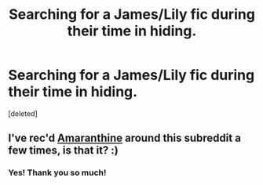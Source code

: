 #+TITLE: Searching for a James/Lily fic during their time in hiding.

* Searching for a James/Lily fic during their time in hiding.
:PROPERTIES:
:Score: 2
:DateUnix: 1404858614.0
:DateShort: 2014-Jul-09
:FlairText: Request
:END:
[deleted]


** I've rec'd [[http://www.harrypotterfanfiction.com/viewstory.php?psid=305538][Amaranthine]] around this subreddit a few times, is that it? :)
:PROPERTIES:
:Author: someorangegirl
:Score: 2
:DateUnix: 1404868262.0
:DateShort: 2014-Jul-09
:END:

*** Yes! Thank you so much!
:PROPERTIES:
:Score: 1
:DateUnix: 1404877918.0
:DateShort: 2014-Jul-09
:END:
